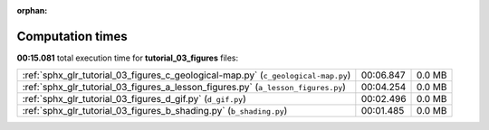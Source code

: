 
:orphan:

.. _sphx_glr_tutorial_03_figures_sg_execution_times:

Computation times
=================
**00:15.081** total execution time for **tutorial_03_figures** files:

+-----------------------------------------------------------------------------------+-----------+--------+
| :ref:`sphx_glr_tutorial_03_figures_c_geological-map.py` (``c_geological-map.py``) | 00:06.847 | 0.0 MB |
+-----------------------------------------------------------------------------------+-----------+--------+
| :ref:`sphx_glr_tutorial_03_figures_a_lesson_figures.py` (``a_lesson_figures.py``) | 00:04.254 | 0.0 MB |
+-----------------------------------------------------------------------------------+-----------+--------+
| :ref:`sphx_glr_tutorial_03_figures_d_gif.py` (``d_gif.py``)                       | 00:02.496 | 0.0 MB |
+-----------------------------------------------------------------------------------+-----------+--------+
| :ref:`sphx_glr_tutorial_03_figures_b_shading.py` (``b_shading.py``)               | 00:01.485 | 0.0 MB |
+-----------------------------------------------------------------------------------+-----------+--------+
